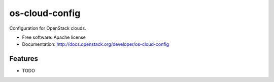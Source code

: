 ===============================
os-cloud-config
===============================

Configuration for OpenStack clouds.

* Free software: Apache license
* Documentation: http://docs.openstack.org/developer/os-cloud-config

Features
--------

* TODO



